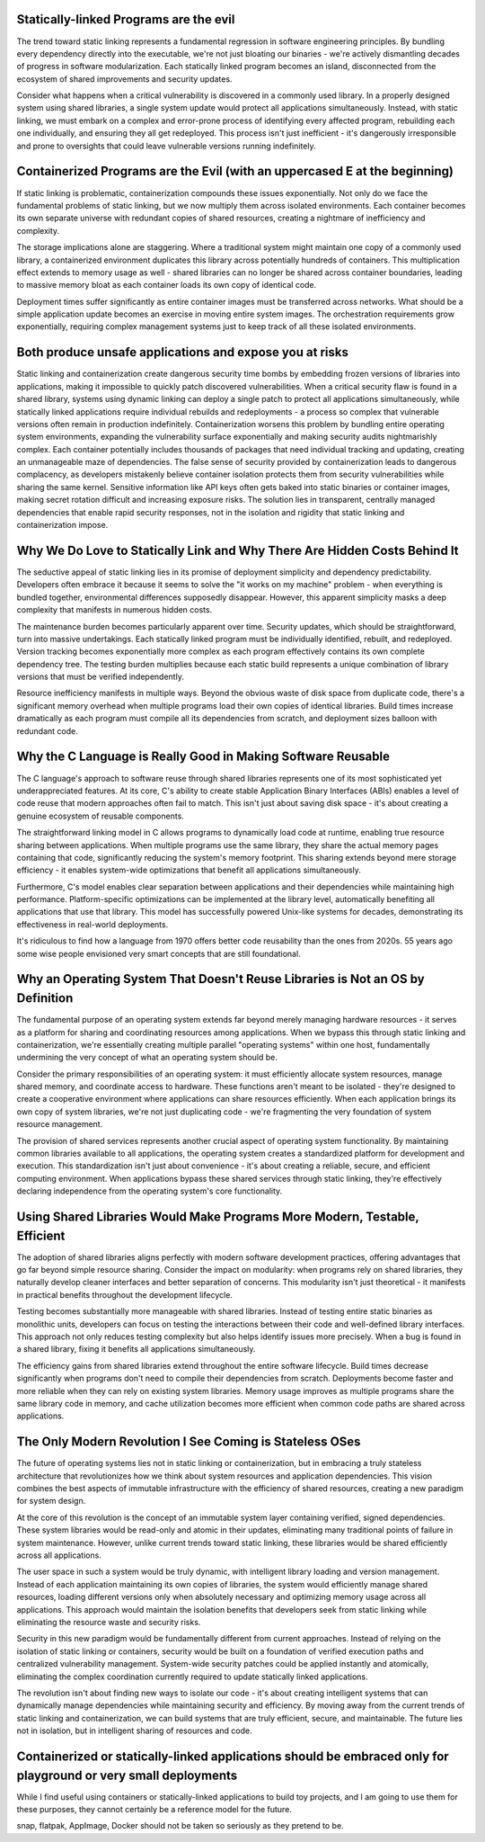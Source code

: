 .. title: The Hidden Costs of Static Linking and Containerization: A Critical Analysis
.. slug: hidden-costs-static-linking-containerization
.. date: 2025-02-02 07:00:00 UTC
.. tags: containers, static-linking, development, security, infrastructure
.. category: Development
.. description: An analysis of why static linking and containerization may be harmful for IT ecosystem
.. category: Development
.. author: Alessandro Bolletta


Statically-linked Programs are the evil
---------------------------------------

The trend toward static linking represents a fundamental regression in software engineering principles. By bundling every dependency directly into the executable, we're not just bloating our binaries - we're actively dismantling decades of progress in software modularization. Each statically linked program becomes an island, disconnected from the ecosystem of shared improvements and security updates.

Consider what happens when a critical vulnerability is discovered in a commonly used library. In a properly designed system using shared libraries, a single system update would protect all applications simultaneously. Instead, with static linking, we must embark on a complex and error-prone process of identifying every affected program, rebuilding each one individually, and ensuring they all get redeployed. This process isn't just inefficient - it's dangerously irresponsible and prone to oversights that could leave vulnerable versions running indefinitely.

Containerized Programs are the Evil (with an uppercased E at the beginning)
---------------------------------------------------------------------------

If static linking is problematic, containerization compounds these issues exponentially. Not only do we face the fundamental problems of static linking, but we now multiply them across isolated environments. Each container becomes its own separate universe with redundant copies of shared resources, creating a nightmare of inefficiency and complexity.

The storage implications alone are staggering. Where a traditional system might maintain one copy of a commonly used library, a containerized environment duplicates this library across potentially hundreds of containers. This multiplication effect extends to memory usage as well - shared libraries can no longer be shared across container boundaries, leading to massive memory bloat as each container loads its own copy of identical code.

Deployment times suffer significantly as entire container images must be transferred across networks. What should be a simple application update becomes an exercise in moving entire system images. The orchestration requirements grow exponentially, requiring complex management systems just to keep track of all these isolated environments.

Both produce unsafe applications and expose you at risks
--------------------------------------------------------

Static linking and containerization create dangerous security time bombs by embedding frozen versions of libraries into applications, making it impossible to quickly patch discovered vulnerabilities. When a critical security flaw is found in a shared library, systems using dynamic linking can deploy a single patch to protect all applications simultaneously, while statically linked applications require individual rebuilds and redeployments - a process so complex that vulnerable versions often remain in production indefinitely. Containerization worsens this problem by bundling entire operating system environments, expanding the vulnerability surface exponentially and making security audits nightmarishly complex. Each container potentially includes thousands of packages that need individual tracking and updating, creating an unmanageable maze of dependencies. The false sense of security provided by containerization leads to dangerous complacency, as developers mistakenly believe container isolation protects them from security vulnerabilities while sharing the same kernel. Sensitive information like API keys often gets baked into static binaries or container images, making secret rotation difficult and increasing exposure risks. The solution lies in transparent, centrally managed dependencies that enable rapid security responses, not in the isolation and rigidity that static linking and containerization impose.


Why We Do Love to Statically Link and Why There Are Hidden Costs Behind It
--------------------------------------------------------------------------

The seductive appeal of static linking lies in its promise of deployment simplicity and dependency predictability. Developers often embrace it because it seems to solve the "it works on my machine" problem - when everything is bundled together, environmental differences supposedly disappear. However, this apparent simplicity masks a deep complexity that manifests in numerous hidden costs.

The maintenance burden becomes particularly apparent over time. Security updates, which should be straightforward, turn into massive undertakings. Each statically linked program must be individually identified, rebuilt, and redeployed. Version tracking becomes exponentially more complex as each program effectively contains its own complete dependency tree. The testing burden multiplies because each static build represents a unique combination of library versions that must be verified independently.

Resource inefficiency manifests in multiple ways. Beyond the obvious waste of disk space from duplicate code, there's a significant memory overhead when multiple programs load their own copies of identical libraries. Build times increase dramatically as each program must compile all its dependencies from scratch, and deployment sizes balloon with redundant code.

Why the C Language is Really Good in Making Software Reusable
-------------------------------------------------------------

The C language's approach to software reuse through shared libraries represents one of its most sophisticated yet underappreciated features. At its core, C's ability to create stable Application Binary Interfaces (ABIs) enables a level of code reuse that modern approaches often fail to match. This isn't just about saving disk space - it's about creating a genuine ecosystem of reusable components.

The straightforward linking model in C allows programs to dynamically load code at runtime, enabling true resource sharing between applications. When multiple programs use the same library, they share the actual memory pages containing that code, significantly reducing the system's memory footprint. This sharing extends beyond mere storage efficiency - it enables system-wide optimizations that benefit all applications simultaneously.

Furthermore, C's model enables clear separation between applications and their dependencies while maintaining high performance. Platform-specific optimizations can be implemented at the library level, automatically benefiting all applications that use that library. This model has successfully powered Unix-like systems for decades, demonstrating its effectiveness in real-world deployments.

It's ridiculous to find how a language from 1970 offers better code reusability than the ones from 2020s. 55 years ago some wise people envisioned very smart concepts that are still foundational.

Why an Operating System That Doesn't Reuse Libraries is Not an OS by Definition
-------------------------------------------------------------------------------

The fundamental purpose of an operating system extends far beyond merely managing hardware resources - it serves as a platform for sharing and coordinating resources among applications. When we bypass this through static linking and containerization, we're essentially creating multiple parallel "operating systems" within one host, fundamentally undermining the very concept of what an operating system should be.

Consider the primary responsibilities of an operating system: it must efficiently allocate system resources, manage shared memory, and coordinate access to hardware. These functions aren't meant to be isolated - they're designed to create a cooperative environment where applications can share resources efficiently. When each application brings its own copy of system libraries, we're not just duplicating code - we're fragmenting the very foundation of system resource management.

The provision of shared services represents another crucial aspect of operating system functionality. By maintaining common libraries available to all applications, the operating system creates a standardized platform for development and execution. This standardization isn't just about convenience - it's about creating a reliable, secure, and efficient computing environment. When applications bypass these shared services through static linking, they're effectively declaring independence from the operating system's core functionality.

Using Shared Libraries Would Make Programs More Modern, Testable, Efficient
---------------------------------------------------------------------------

The adoption of shared libraries aligns perfectly with modern software development practices, offering advantages that go far beyond simple resource sharing. Consider the impact on modularity: when programs rely on shared libraries, they naturally develop cleaner interfaces and better separation of concerns. This modularity isn't just theoretical - it manifests in practical benefits throughout the development lifecycle.

Testing becomes substantially more manageable with shared libraries. Instead of testing entire static binaries as monolithic units, developers can focus on testing the interactions between their code and well-defined library interfaces. This approach not only reduces testing complexity but also helps identify issues more precisely. When a bug is found in a shared library, fixing it benefits all applications simultaneously.

The efficiency gains from shared libraries extend throughout the entire software lifecycle. Build times decrease significantly when programs don't need to compile their dependencies from scratch. Deployments become faster and more reliable when they can rely on existing system libraries. Memory usage improves as multiple programs share the same library code in memory, and cache utilization becomes more efficient when common code paths are shared across applications.

The Only Modern Revolution I See Coming is Stateless OSes
---------------------------------------------------------

The future of operating systems lies not in static linking or containerization, but in embracing a truly stateless architecture that revolutionizes how we think about system resources and application dependencies. This vision combines the best aspects of immutable infrastructure with the efficiency of shared resources, creating a new paradigm for system design.

At the core of this revolution is the concept of an immutable system layer containing verified, signed dependencies. These system libraries would be read-only and atomic in their updates, eliminating many traditional points of failure in system maintenance. However, unlike current trends toward static linking, these libraries would be shared efficiently across all applications.

The user space in such a system would be truly dynamic, with intelligent library loading and version management. Instead of each application maintaining its own copies of libraries, the system would efficiently manage shared resources, loading different versions only when absolutely necessary and optimizing memory usage across all applications. This approach would maintain the isolation benefits that developers seek from static linking while eliminating the resource waste and security risks.

Security in this new paradigm would be fundamentally different from current approaches. Instead of relying on the isolation of static linking or containers, security would be built on a foundation of verified execution paths and centralized vulnerability management. System-wide security patches could be applied instantly and atomically, eliminating the complex coordination currently required to update statically linked applications.

The revolution isn't about finding new ways to isolate our code - it's about creating intelligent systems that can dynamically manage dependencies while maintaining security and efficiency. By moving away from the current trends of static linking and containerization, we can build systems that are truly efficient, secure, and maintainable. The future lies not in isolation, but in intelligent sharing of resources and code.

Containerized or statically-linked applications should be embraced only for playground or very small deployments
----------------------------------------------------------------------------------------------------------------

While I find useful using containers or statically-linked applications to build toy projects, and I am going to use them for these purposes, they cannot certainly be a reference model for the future.

snap, flatpak, AppImage, Docker should not be taken so seriously as they pretend to be.